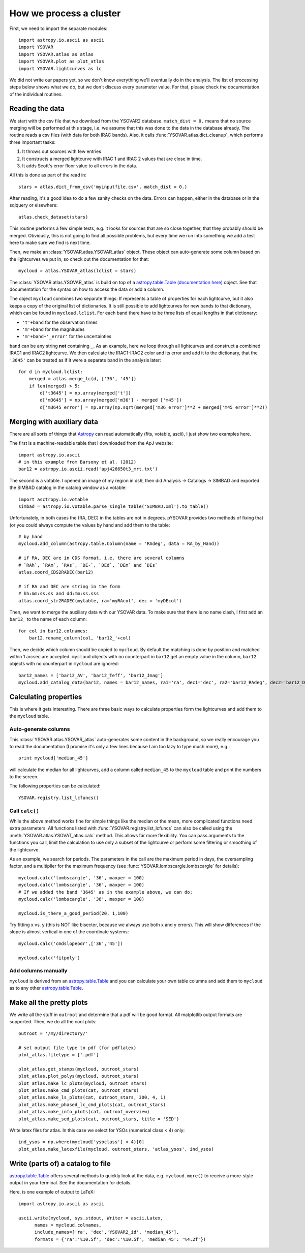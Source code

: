 How we process a cluster
========================

First, we need to import the separate modules::

    import astropy.io.ascii as ascii
    import YSOVAR
    import YSOVAR.atlas as atlas
    import YSOVAR.plot as plot_atlas
    import YSOVAR.lightcurves as lc

We did not write our papers yet, so we don't know everything we'll eventually do in
the analysis. The list of processing steps below shows what we do, but we don't
discuss every parameter value. For that, please check the documentation of the 
individual routines.

Reading the data
----------------
We start with the csv file that we download from the YSOVAR2 database.
``match_dist = 0.`` means that no source merging will be performed at this stage,
i.e. we assume that this was done to the data in the database already.
The routine reads a csv files (with data for both IRAC bands). 
Also, it calls :func:`YSOVAR.atlas.dict_cleanup`, which performs three important tasks:

1. It throws out sources with few entries
2. It constructs a merged lightcurve with IRAC 1 and IRAC 2 values that are close in time.
3. It adds Scott's error floor value to all errors in the data.

All this is done as part of the read in::

    stars = atlas.dict_from_csv('myinputfile.csv', match_dist = 0.)

After reading, it's a good idea to do a few sanity checks on the data.
Errors can happen, either in the database or in the sqlquery or elsewhere::

    atlas.check_dataset(stars)

This routine performs a few simple tests, e.g. it looks for sources that are so close
together, that they probably should be merged. Obviously, this is not going to find
all possible problems, but every time we run into something we add a test here
to make sure we find is next time.

Then, we make an :class:`YSOVAR.atlas.YSOVAR_atlas` object. These
object can auto-generate some column based on the lightcurves we put
in, so check out the documentation for that::

    mycloud = atlas.YSOVAR_atlas(lclist = stars)

The :class:`YSOVAR.atlas.YSOVAR_atlas` is build on top of a `astropy.table.Table
(documentation here)
<http://docs.astropy.org/en/stable/table/index.html>`_ object. See that
documentation for the syntax on how to access the data or add a column.

The object ``mycloud`` combines two separate things: If represents a
table of properties for each lightcurve, but it also keeps a copy of
the original list of dictionaries. It is still possible to add
lightcurves for new bands to that dictionary, which can be found in
``mycloud.lclist``. For each band there have to be three lists of
equal lengths in that dictionary:

- ``'t'+band`` for the observation times
- ``'m'+band`` for the magnitudes
- ``'m'+band+'_error'`` for the uncertainties

``band`` can be any string **not** containing ``_``. As an example,
here we loop through all lightcurves and construct a combined IRAC1
and IRAC2 lightcurve. We then calculate the IRAC1-IRAC2 color and its
error and add it to the dictionary, that the ``'3645'`` can be treated
as if it were a separate band in the analysis later::

    for d in mycloud.lclist:
        merged = atlas.merge_lc(d, ['36', '45'])
        if len(merged) > 5:
            d['t3645'] = np.array(merged['t'])
            d['m3645'] = np.array(merged['m36'] - merged ['m45'])
            d['m3645_error'] = np.array(np.sqrt(merged['m36_error']**2 + merged['m45_error']**2))



Merging with auxiliary data
---------------------------
There are all sorts of things that `Astropy
<http://docs.astropy.org/en/stable/index.html>`_ can read automatically
(fits, votable, ascii), I just show two examples here.

The first is a machine-readable table that I downloaded from the ApJ website::

    import astropy.io.ascii
    # in this example from Barsony et al. (2012)
    bar12 = astropy.io.ascii.read('apj426650t3_mrt.txt')

The second is a votable. I opened an image of my region in ds9, then
did Analysis -> Catalogs -> SIMBAD and exported the SIMBAD catalog in the
catalog window as a votable::
    
    import asctropy.io.votable
    simbad = astropy.io.votable.parse_single_table('SIMBAD.xml').to_table()

Unfortunately, in both cases the (RA, DEC) in the tables are not in
degrees. pYSOVAR provides two methods of fixing that (or you could
always compute the values by hand and add them to the table::

    # by hand
    mycloud.add_column(astropy.table.Column(name = 'RAdeg', data = RA_by_Hand))

    # if RA, DEC are in CDS format, i.e. there are several columns
    # `RAh`, `RAm`, `RAs`, `DE-`, `DEd`, `DEm` and `DEs`
    atlas.coord_CDS2RADEC(bar12)

    # if RA and DEC are string in the form
    # hh:mm:ss.ss and dd:mm:ss.sss  
    atlas.coord_str2RADEC(mytable, ra='myRAcol', dec = 'myDEcol')

Then, we want to merge the auxiliary data with our YSOVAR data. To
make sure that there is no name clash, I first add an ``bar12_`` to the
name of each column::

    for col in bar12.colnames:
        bar12.rename_column(col, 'bar12_'+col)

Then, we decide which column should be copied to ``mycloud``. By default
the matching is done by position and matched within 1 arcsec are
accepted. ``mycloud`` objects with no counterpart in ``bar12`` get an empty
value in the column, ``bar12`` objects with no counterpart in ``mycloud``
are ignored::

    bar12_names = ['bar12_AV', 'bar12_Teff', 'bar12_Jmag']
    mycloud.add_catalog_data(bar12, names = bar12_names, ra1='ra', dec1='dec', ra2='bar12_RAdeg', dec2='bar12_DEdeg')


Calculating properties
----------------------
This is where it gets interesting. 
There are three basic ways to calculate properties form the
lightcurves and add them to the ``mycloud`` table.

Auto-generate columns
^^^^^^^^^^^^^^^^^^^^^
This :class:`YSOVAR.atlas.YSOVAR_atlas` auto-generates some content in the background, so we really
encourage you to read the documentation (I promise it's only a few
lines because I am too lazy to type much more), e.g.::

    print mycloud['median_45']

will calculate the median for all lightcurves, add a column called
``median_45`` to the ``mycloud`` table and print the numbers to the
screen.

The following properties can be calculated::

    YSOVAR.registry.list_lcfuncs()

Call ``calc()``
^^^^^^^^^^^^^^^
While the above method works fine for simple things like the median or
the mean, more complicated functions need extra parameters. All
functions
listed with :func:`YSOVAR.registry.list_lcfuncs` can also be called
using the :meth:`YSOVAR.atlas.YSOVAT_atlas.calc` method. This allows
far more flexibility. You can pass arguments to the functions you
call, limit the calculation to use only a subset of the lightcurve or
perform some filtering or smoothing of the lightcurve.

As an example, we search for periods. The parameters in the call are the maximum period in days, the oversampling factor, and a multiplier for the maximum frequency (see :func:`YSOVAR.lombscargle.lombscargle` for details)::

    mycloud.calc('lombscargle', '36', maxper = 100)
    mycloud.calc('lombscargle', '36', maxper = 100)
    # If we added the band '3645' as in the example above, we can do:
    mycloud.calc('lombscargle', '36', maxper = 100)

    mycloud.is_there_a_good_period(20, 1,100)

Try fitting x vs. y (this is NOT like bisector, because we always use both x and y errors). This will show differences if the slope is almost vertical in one of the coordinate systems::

    mycloud.calc('cmdslopeodr',['36','45'])

    mycloud.calc('fitpoly')

Add columns manually
^^^^^^^^^^^^^^^^^^^^
``mycloud`` is derived from an `astropy.table.Table
<http://docs.astropy.org/en/stable/table/index.html>`_ and you can
calculate
your own table columns and add them to ``mycloud`` as to any other
`astropy.table.Table
<http://docs.astropy.org/en/stable/table/index.html>`_.

Make all the pretty plots
-------------------------
We write all the stuff in ``outroot`` and determine that a pdf will be good format.
All matplotlib output formats are supported. Then, we do all the cool plots::

    outroot = '/my/directory/'

    # set output file type to pdf (for pdflatex)
    plot_atlas.filetype = ['.pdf']

    plot_atlas.get_stamps(mycloud, outroot_stars)
    plot_atlas.plot_polys(mycloud, outroot_stars)
    plot_atlas.make_lc_plots(mycloud, outroot_stars) 
    plot_atlas.make_cmd_plots(cat, outroot_stars)
    plot_atlas.make_ls_plots(cat, outroot_stars, 300, 4, 1)
    plot_atlas.make_phased_lc_cmd_plots(cat, outroot_stars)
    plot_atlas.make_info_plots(cat, outroot_overview)
    plot_atlas.make_sed_plots(cat, outroot_stars, title = 'SED')

Write latex files for atlas. In this case we select for YSOs (numerical class < 4) only::

    ind_ysos = np.where(mycloud['ysoclass'] < 4)[0]
    plot_atlas.make_latexfile(mycloud, outroot_stars, 'atlas_ysos', ind_ysos)


Write (parts of) a catalog to file
----------------------------------
`astropy.table.Table
<http://docs.astropy.org/en/stable/table/index.html>`_ 
offers several methods to quickly look at the data,
e.g. ``mycloud.more()`` to receive a more-style output in your
terminal. See the documentation for details.

Here, is one example of output to LaTeX::

    import astropy.io.ascii as ascii

    ascii.write(mycloud, sys.stdout, Writer = ascii.Latex,
          names = mycloud.colnames,
          include_names=['ra', 'dec','YSOVAR2_id', 'median_45'],
          formats = {'ra':'%10.5f', 'dec':'%10.5f', 'median_45': '%4.2f'})













